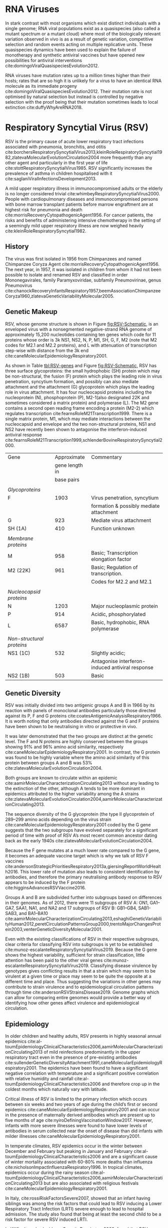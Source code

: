 * RNA Viruses
In stark contrast with most organisms which exist distinct individuals with a
single genome; RNA viral populations exist as a quasispecies (also called a
mutant spectrum or a mutant cloud) where most of the biologically relevant
variation observed in vivo is as a result of genetic variation, competitive
selection and random events acting on multiple replicative units.
These quasispecies dynamics have been used to explain the failure of monotherapy
and synthetic antiviral vaccines but have opened new possibilities for antiviral
interventions cite:domingoViralQuasispeciesEvolution2012.

RNA viruses have mutation rates up to a million times higher than their hosts;
rates that are so high it is unlikely for a virus to have an identical RNA
molecule as its immediate progeny cite:domingoViralQuasispeciesEvolution2012.
Their mutation rate is not optimised by natural selection but instead is
controlled by negative selection with the proof being that their mutation
sometimes leads to local extinction cite:duffyWhyAreRNA2018.

* Respiratory Syncytial Virus (RSV)
RSV is the primary cause of acute lower respiratory tract infections associated
with pneumonia, bronchitis, and otitis
cite:borchersRespiratorySyncytialVirus2013,kleinRoleRespiratorySyncytial1982,zlatevaMolecularEvolutionCirculation2004
more frequently than any other agent and particularly in the first year of life
cite:stottRespiratorySyncytialVirus1985.
RSV significantly increases the prevalence of asthma in children hospitalised
with it cite:saglaniViralInfectionsDevelopment2013.

A mild upper respiratory illness in immunocompromised adults or the elderly is
no longer considered trivial cite:whimbeyRespiratorySyncytialVirus2000.
People with cardiopulmonary diseases and immunocompromised persons with bone
marrow transplant patients before marrow engraftment are at highest risk for
pneumonia and death cite:morrisRecoveryCytopathogenicAgent1956.
For cancer patients, the risks and benefits of administering intensive
chemotherapy in the setting of a seemingly mild upper respiratory illness are
now weighed heavily cite:kleinRoleRespiratorySyncytial1982.

** History
The virus was first isolated in 1956 from Chimpanzees and named Chimpanzee
Coryza Agent cite:morrisRecoveryCytopathogenicAgent1956.
The next year, in 1957, it was isolated in
children from whom it had not been possible to isolate and renamed RSV and
classified in order Mononegavirales, family Paramyxoviridae, subfamily
Pneumovirinae, genus Pneumovirus
cite:chanockRecoveryInfantsRespiratory1957,beemAssociationChimpanzeeCoryza1960,zlatevaGeneticVariabilityMolecular2005.

#+LATEX: \newpage

** Genetic Makeup
#+CAPTION[RSV Capsid]:(a) A schematic of RSV antisense RNA strand showing its ten genes. The rectangles represent genes with the different shades of the same colour used to show similarity. The grey connectors are the intergenic regions. The numbers below are the estimated gene lengths. (b) A schematic of the RSV capsid showing the lipid bilayer and most importantly, the surface of the F and G glycoproteins. Both images adapted from cite:namRespiratorySyncytialVirus2019.
#+ATTR_LATEX: :placement [h!] :width 1.0\textwidth :float multicolumn
#+NAME: fig:RSV-Schematic
[[../Figures/Schematic of RSV.png]]

RSV, whose genome structure is shown in Figure [[fig:RSV-Schematic]], is an enveloped virus with a
nonsegmented negative-strand RNA genome of approximately 15,200 nucleotides
containing ten genes which code for 11 proteins whose order is 3k NS1, NS2, N,
P, M1, SH, G, F, M2 (note that M2 codes for M2.1 and M2.2 proteins), and L with
attenuation of transcription step-wise with distance from the 3k end
cite:caneMolecularEpidemiologyRespiratory2001.

As shown in Table [[tbl:RSV-genes]] and Figure [[fig:RSV-Schematic]], RSV has three surface glycoproteins: the small
hydrophobic (SH) protein which may be non-structural, the fusion (F) protein
which plays the leading role in virus penetration, syncytium formation, and
possibly can also mediate attachment and the attachment (G) glycoprotein which
plays the leading role in virus attachment. It has four nucleocapsid proteins
including the nucleoprotein (N), phosphoprotein (P), M2-1(also designated 22K
and sometimes considered a matrix protein) and polymerase (L).
The M2 gene contains a second open reading frame encoding a protein (M2-2)
which regulates transcription cite:fearnsRoleM21Transcription1999.
There is a single matrix protein, M1, which may mediate interactions between the
nucleocapsid and envelope and the two non-structural proteins, NS1 and NS2  have
recently been shown to antagonise the interferon-induced antiviral response
cite:fearnsRoleM21Transcription1999,schlenderBovineRespiratorySyncytial2000.



#+CAPTION[Summary of RSV Genes]: A summary of RSV genes and their function. Listed are the glycoproteins (F, G, SH), membrane proteins (M, M2), nucleoplasmic proteins (N, P, L), non-structural proteins (NS1, NS2); their approximate lengths in base pairs and commentary on them.
#+LABEL: tbl:RSV-genes
| Gene                           |    Approximate | Commentary                                       |
|                                | gene length in |                                                  |
|                                |     base pairs |                                                  |
|--------------------------------+----------------+--------------------------------------------------|
|                                |                |                                                  |
| \emph{Glycoproteins}           |                |                                                  |
| F                              |           1903 | Virus penetration, syncytium                     |
|                                |                | formation & possibly mediate attachment          |
| G                              |            923 | Mediate virus attachment                         |
| SH (1A)                        |            410 | Function unknown                                 |
|                                |                |                                                  |
| \emph{Membrane proteins}       |                |                                                  |
| M                              |            958 | Basic; Transcription elongation factor           |
| M2 (22K)                       |            961 | Basic; Regulation of transcription.              |
|                                |                | Codes for M2.2 and M2.1                          |
|                                |                |                                                  |
| \emph{Nucleocapsid proteins}   |                |                                                  |
| N                              |           1203 | Major nucleoplasmic protein                      |
| P                              |            914 | Acidic, phosphorylated                           |
| L                              |           6587 | Basic, hydrophobic, RNA polymerase               |
|                                |                |                                                  |
| \emph{Non-structural proteins} |                |                                                  |
| NS1 (1C)                       |            532 | Slightly acidic;                                 |
|                                |                | Antagonise interferon-induced antiviral response |
| NS2 (1B)                       |            503 | Basic                                            |



** Genetic Diversity
RSV was initially divided into two antigenic groups A and B in 1966 by its
reaction with panels of monoclonal antibodies particularly those directed
against its P, F and G proteins cite:coatesAntigenicAnalysisRespiratory1966.
It is worth noting that only antibodies directed against the G and F proteins
have been shown to be neutralising in vitro or protective in vivo. 

It was later demonstrated that the two groups are distinct at the genetic level.
The F and N proteins are highly conserved between the groups showing 91% and 96%
amino acid similarity, respectively
cite:caneMolecularEpidemiologyRespiratory2001.
In contrast, the G protein was found to be highly variable where the amino acid
similarity of this protein between groups A and B was 53%
cite:zlatevaMolecularEvolutionCirculation2004.

Both groups are known to circulate within an epidemic
cite:aamirMolecularCharacterizationCirculating2013
without any leading to the extinction of the other, although A tends to be more
dominant in epidemics attributed to the higher variability among the A strains
cite:zlatevaMolecularEvolutionCirculation2004,aamirMolecularCharacterizationCirculating2013.

The sequence diversity of the G glycoprotein
(the type II glycoprotein of 289–299 amino acids depending on the virus strain
cite:caneMolecularEpidemiologyRespiratory2001
coded by the G gene suggests that the two subgroups have evolved
separately for a significant period of time with proof of RSV A’s most recent
common ancestor dating back as the early 1940s
cite:zlatevaMolecularEvolutionCirculation2004.

Because the F gene mutates at a much lower rate compared to the G gene, it
becomes an adequate vaccine target which is why we talk of RSV F vaccines
cite:andersonStrategicPrioritiesRespiratory2013a,giersingReportWorldHealth2016.
This lower rate of mutation also leads to consistent identification by
antibodies, and therefore the primary neutralising antibody response to RSV
appears to be induced by the F protein cite:higginsAdvancesRSVVaccine2016.

Groups A and B are subdivided further into subgroups based on differences in
their genomes.
As of 2012, there were 11 subgroups of RSV A: ON1, GA1–GA7, SAA1, NA1, and NA2
and 17 subgroups of RSV B: GB1–GB4, SAB1-SAB3, and BA1–BA10
cite:aamirMolecularCharacterizationCirculating2013,eshaghiGeneticVariabilityHuman2012,peretCirculationPatternsGroup2000,trentoMajorChangesProtein2003,venterGeneticDiversityMolecular2001.

Even with the existing classifications of RSV in their respective subgroups,
clear criteria for classifying RSV into subgroups is yet to be established
cite:munoz-escalanteRespiratorySyncytialVirus2019.
Because the G gene shows the highest variability, sufficient for strain
classification, little attention has been paid to the other viral genes
cite:munoz-escalanteRespiratorySyncytialVirus2019.
Classifying disease virulence by genotypes gives conflicting results in that a
strain which may seem to be virulent at a given time or place may seem to be
quite the opposite at a different time and place.
Thus suggesting the variations in other genes may contribute to strain virulence
and to epidemiological circulation patterns through time
cite:andersonRSVStrainsDisease2019.
Genome graphs which can allow for comparing entire genomes would provide a
better way of identifying how other genes affect virulence and epidemiological
circulation.

** Epidemiology
In older children and healthy adults, RSV presents in highly seasonal annual
epidemics cite:al-toumEpidemiologyClinicalCharacteristics2006,aamirMolecularCharacterizationCirculating2013
of mild reinfections predominantly in the upper respiratory tract even in the presence
of pre-existing antibodies
cite:sullenderGeneticDiversityAttachment1991,caneMolecularEpidemiologyRespiratory2001.
The epidemics have been found to have a significant negative correlation with
temperature and a significant positive correlation with relative humidity and
rainfall cite:al-toumEpidemiologyClinicalCharacteristics2006 and therefore crop
up in the coldest months which naturally vary with latitude.

Critical illness of RSV is limited to the primary infection which occurs
between six weeks and two years of age during the child’s first or second
epidemics cite:caneMolecularEpidemiologyRespiratory2001 and can occur in the
presence of maternally derived antibodies which are present up to five months of
age cite:nyiroDefiningVaccinationWindow2017.
However, infants with more severe illnesses were found to have lower levels of
antibodies in serum collected near the onset of disease than did infants with
milder illnesses cite:caneMolecularEpidemiologyRespiratory2001.

In temperate climates, RSV epidemics occur in the winter between December and
February but peaking in January and February cite:al-toumEpidemiologyClinicalCharacteristics2006
and are a significant cause of winter mortality associated with 60-80% more
deaths than influenza cite:nicholsonImpactInfluenzaRespiratory1996.
In tropical climates, epidemics occur during the rainy season
cite:al-toumEpidemiologyClinicalCharacteristics2006,aamirMolecularCharacterizationCirculating2013
but are also associated with religious festivals
cite:caneMolecularEpidemiologyRespiratory2001.

In Italy, cite:rossiRiskFactorsSevere2007, showed that an infant having siblings was among
the risk factors that could lead to RSV inducing a Lower Respiratory Tract
Infection (LRTI) severe enough to lead to hospital admission.
The study also found that being at least the second child to be a risk factor
for severe RSV induced LRTI. 

In Kilifi, cite:nokesIncidenceSeverityRespiratory2009,
found that RSV epidemics do not have a simple annual pattern but rather an
interepidemic period alternating between 9 and 15 months.
They do however start from November through February and peak from January
through May.
A different study in Kilifi, cite:okiroFactorsAssociatedIncreased2008, found
that household crowding, which is assumed to increase contact intensity
resulting in increased duration of exposure led to higher rates of RSV infection
in infants.

A key target group for an RSV pediatric vaccine is infants under two months of
age cite:nokesNewStrategiesControl2008; however, vaccine development has been
unsuccessful for young infants around this age.
In contrast, this has not been the case for older children. Mathematical models
cite:whiteTransmissionDynamicsGroups2005,whiteUnderstandingTransmissionDynamics2007
suggest that vaccination of older infants or siblings
could be pivotal in avoiding infection for younger children.
In Kilifi, cite:kinyanjuiVaccineInducedHerd2015,munywokiInfluenceAgeSeverity2015
found that immunisation of young children between five to ten months is likely
to be a highly effective method for protection of infants below three months of
age.

A method of indirect protection of young infants through the immunisation of
older members of the household, cocooning, is necessary to interrupt chains of
transmission; therefore, providing indirect protection to infants.
It is crucial to determine from whom infants acquire their infection from to
determine who is best to target for immunisation—especially given the budget
constraints in developing countries.

#+LATEX: \newpage

* The Kilifi Household Study
The home is where infants spend most of their time, on top of that, households
are areas of frequent and intense contact—conducive for the spread of
respiratory viruses, including RSV. In 2010 Muywoki et al. developed a
prospective study to investigate the introduction and transmission of RSV in
households using molecular techniques. The primary objective of this study was
to determine who acquires infection from whom (WAIFW) within households during
RSV outbreaks cite:munywokiTransmissionRespiratorySyncytial2013.
This study was carried out in the Matsangoni location, within the Kilifi Health
and Demographic Surveillance System cite:scottProfileKilifiHealth2012,
Kilifi District, Kenya during the RSV season between November 2009 and
June 2010. In addition, the study area has six public primary schools and one
non-boarding secondary school.

The study involved 493 members of 47 households. Each household had to have an
infant, a member of the household below one year of age, born after the previous
RSV epidemic and at least one elder sibling. Nasopharyngeal (NSP) swabs were
collected every 3-4 days irrespective of symptoms and tested for respiratory
viruses, including RSV, using a molecular diagnostic assay. Moreover, once a
week, a specimen of oral fluid from around the gums was collected for RSV
antibody screening and sensitivity of oral fluid (OF) detection of RSV in
molecular diagnostics.
A total of 16, 924 NPS swabs were collected, representing 86% of the planned
cite:munywokiTransmissionRespiratorySyncytial2013.

A whole-genome sequencing (WGS) assay for RSV was developed with the aim of
resolving chains of transmission within the household, and to study rates of
mutation and minor-variant population dynamics within and between infected hosts
cite:agotiGeneticDiversityRespiratory2014.
RSV was detected in 40 (85%) households and 179 (36%) of the participants.
In 28 of the 44 households with complete data, there was transmission of RSV to
the infants experiencing their first epidemic
cite:munywokiTransmissionRespiratorySyncytial2013.
This study thus provided suitable samples to analyse how RSV is transmitted
within the community, schools and, for our purposes, the home
cite:agotiTransmissionPatternsEvolution2017,agotiGenomicAnalysisRespiratory2019,githinjiAssessingUtilityMinority2018,kinyanjuiVaccineInducedHerd2015,munywokiInfluenceAgeSeverity2015. 

To focus the study on household transmission, I focused on samples from a single
household, HH5, which was a large household of twenty-five members with an
infant and school-going siblings and genetically closely related samples going
by previous studies
cite:githinjiAssessingUtilityMinority2018,agotiGenomicAnalysisRespiratory2019.


#+LATEX: \newpage

* Graphs in Bioinformatics
Contemporary reference genomes utilise a linear sequence of characters to
represent the bases that make up the DNA of multiple individuals, shown in
Figure [[fig:alignment-linear]].
This linearity introduces a bias in mapping known as reference bias
cite:degnerEffectReadmappingBiases2009,diltheyImprovedGenomeInference2015.

Reference bias is a tendency in read mapping to overlook variation and
overreport sequence that is present in the reference compared to the sequence
that is not present in the reference.
This bias is exacerbated in reads which are highly divergent from the reference,
such as structural variation, or which are completely absent from the reference
cite:degnerEffectReadmappingBiases2009,schneebergerSimultaneousAlignmentShort2009,liBuildingSequenceMap2010,brandtMappingBiasOverestimates2015,patenGenomeGraphsEvolution2017,garrisonVariationGraphToolkit2018.

#+CAPTION[Read alignment against a linear reference]: A screenshot of reads aligned to a linear reference in igv.
#+NAME: fig:alignment-linear
#+ATTR_LATEX: :width 0.75\textwidth
file:../Figures/Alignment-igv.png


The inability of linear references to hold information on genetic variation has
led to the need for a structure that can represent variation that is inherent in
the genome.
Other models, such as the variant-call format to hold variation information, or
assembly graphs often represented as FASTG or GFA, can approach this structure
with varying degrees of accuracy but they are decoupled from the reference and
therefore not incorporated in mapping and consequently the comparison of
samples. 

Graph structures, on the other hand, are malleable, can be updated, and can
comfortably represent contradicting information, as alternative nodes, allowing
them to straightforwardly represent a genome and its inherent variation
cite:patenGenomeGraphsEvolution2017,liDesignConstructionReference2020.
Graphical representation of the reference sequence will expectedly lead to
improvements in mapping reads, variant calling and haplotype determination
cite:patenGenomeGraphsEvolution2017.
This is facilitated by the increased resolution in read mapping provided by
genome graphs Figure fig:alignment-graphical.

#+CAPTION[Read alignment against a graph-based reference]: A schematic of reads aligned against a graph.
#+NAME: fig:alignment-graphical
#+ATTR_LATEX: :width 0.75\textwidth
file:../Figures/Alignment-graph-schematic.png


Reference bias affects how samples are compared against each other in downstream
analysis leading to the need to draw out a representative structure that
accounts for variation using which samples can be compared—Figure
[[fig:alignment-graphical]].
This representative structure, in our case, is a coverage vector.

#+CAPTION[Graphical all vs all comparison]: Contemporary genomic methods compare each sample based on how it compares against a reference. A pangenomic method compares each sample against every other sample through the use of a reference pangenome graph. a) Shows this comparison using Venn diagrams and three samples A, B, and C. b) from cite:eizengaSuccinctDynamicVariation2020.
#+NAME: fig:all-vs-all-comparison
#+ATTR_LATEX: :width 0.75\textwidth
file:../Figures/combined-all-vs-all.png


This study hypothesises that looking into genomic variation in the household
with the help of genome graphs will take us a step forward in understanding
household transmission, for which the tools we use today are not giving us
sufficient resolution.
The hope is that the previously demonstrated increased resolution by variation
graphs cite:garrisonVariationGraphToolkit2018 will prove especially useful at
the level of the household.


#+LATEX: \clearpage

* Graph Theory
A graph is an object, or collection, of two sets, a vertex set and edge set.
The vertex set is a finite non-empty set. A graph must therefore have at least
one vertex.
The edge set may be empty cite:trudeauIntroductionGraphTheory1993
and is used to present relationships between the vertices.

Figure [[fig:three-and-four-node-graph]] shows how a graph can be represented
visually.


#+CAPTION[A Three Node and A Four Node Graph]:G is an undirected graph with four nodes a,b,c and d. H is an undirected graph with nodes a, b and c.
#+ATTR_LATEX: :placement [!ht] :width 0.5\textwidth :float multicolumn
#+NAME: fig:three-and-four-node-graph
file:../Figures/Three-and-four-node-graph.png

** Classifications of Graphs
Graphs can be broken down into many classifications, but in this case, we want
to focus on simple versus multigraphs and directed versus undirected.
A simple graph can only have one edge connecting two adjacent vertices while a
multigraph is a graph in which two adjacent vertices are connected by more than
one edge.

#+CAPTION[A simple graph and a multigraph]:(a) A diagram of a simple graph; any two nodes in such a graph are connected by a single edge. (b) A multigraph where more than one edge can connect any two nodes.
#+ATTR_LATEX: :placement [!ht] :width 0.6\textwidth :float multicolumn
#+NAME: fig:simple-graph
file:../Figures/Simple-and-Multigraph.png

A directed graph (Figure [[fig:directed-graph]]) also called a digraph is a graph in which the edges have
direction.

#+CAPTION[A Directed Graph]:A directed graph with the edges indicating direction.
#+ATTR_LATEX: :placement [!ht] :width 0.4\textwidth :float multicolumn
#+NAME: fig:directed-graph
file:../Figures/Digraph.png

An undirected graph (Figure [[fig:undirected-graph]]) is one in which the edges do
not have direction indicated on them.

#+CAPTION[An Undirected Graph]:An undirected graph where the edges have no indication of direction.
#+ATTR_LATEX: :placement [!ht] :width 0.4\textwidth :float multicolumn
#+NAME: fig:undirected-graph
file:../Figures/Undirected.png

A bidirected graph is one in which each edge has an independent orientation
cite:edmondsMatchingWellSolvedClass2003.
This is important for the representation of strand,
that is, reading a DNA molecule in its forward or reverse complement orientation
cite:patenGenomeGraphsEvolution2017.

The degree of a vertex v in a graph G, is the number of edges of G incident with
v (going in and out of v), each loop counting as two edges.
In directed graphs, we have the concept of indegree and outdegree.
The indegree refers to the numbers of head ends of the edges adjacent to a
vertex, and the outdegree is the number of tail ends of the edges adjacent to a
vertex cite:bondyGraphTheory2011. A vertex is even if its degree is an even number
and odd otherwise cite:trudeauIntroductionGraphTheory1993.

An isomorphism (Figure [[fig:isomorphism]]) is a relationship between two graphs such
that the two graphs can be represented by identical diagrams
cite:bondyGraphTheory2011
whereas an automorphism of a graph is an isomorphism of the graph to itself as
shown below.

#+CAPTION[A graph isomorphism]:The two nodes are different visualizations of the same graph and therefore an isomorphism.
#+ATTR_LATEX: :placement [h] :width 0.6\textwidth :float multicolumn
#+NAME: fig:isomorphism
file:../Figures/Isomorphism.png

** Walks and paths
A path is a simple graph whose vertices can be arranged in a linear sequence in
such a way that two vertices are adjacent if they are consecutive in the
sequence, and are nonadjacent otherwise cite:bondyGraphTheory2011.


A walk in a graph is a sequence  of not necessarily distinct vertices in which
A1 is joined by an edge to A2, A2 is joined by an edge to A3, ..., and An−1 is
joined by an edge to An. The walk is said to join A1 and An
cite:trudeauIntroductionGraphTheory1993.

Therefore, a path is a graph, whereas a walk is a traversal of a graph.

An Euler or Eulerian walk is a walk that uses every edge in the graph exactly
once.

A Hamiltonian walk is like an Eulerian walk, but for nodes and can be open or
closed, an open hamilton walk is a walk that uses every vertex in the graph
exactly once.
A closed hamilton walk is a closed walk that uses the initial vertex exactly
twice and all the other vertices in the graph exactly once
cite:trudeauIntroductionGraphTheory1993.

#+LATEX: \newpage

* Pangenome Graphs
Pan is a word that implies the combinations of many or all; therefore, a
pangenome is a genome that is composed of many or all genomes. Going by this, a
pangenome graph (closely related to a genome graph) is a genome graph capable of
representing a pangenome.
RNA viruses, given their quasispecies characteristic and small genome size,
lend themselves naturally to have their genomes represented as pangenomes.

Pangenome graphs can be broadly categorised into reference-guided and
reference-free (de novo) with some tools supporting both. De novo approaches do
not require any prior information, such as a reference genome or knowledge of
the quasispecies or pangenome composition. De novo approaches have been shown to
have advantages over reference-guided reconstruction, since using a reference
genome can induce significant biases cite:baaijensStrainawareAssemblyGenomes2019.

** Sequence graph
Sequence graphs, though not used in and of themselves, are built upon to
implement pangenome graphs.
A sequence graph, Figure 10, is a bidirected graph in which each node is
labelled with a nucleotide string cite:patenGenomeGraphsEvolution2017.
In this bidirected graph, the features of an edge indicate to which side of a
node (sequence), either 5’ or 3’, each end of the edge connects
cite:novakGenomeGraphs2017.


#+CAPTION[Sequence Graph]:A sequence graph where nodes are labelled with nucleotides and the edges encode strandedness of the nucleotide connection, which is forward or reverse. The forward strands are represented by pink edges while reverse strands are represented by dotted purple edges.
#+ATTR_LATEX: :placement [h] :width 0.75\textwidth :float multicolumn
#+NAME: fig:isomorphism
file:../Figures/sequence-graph.png

** Variation Graph
A variation graph is a graph where a complete walk along the graph represents a
haplotype cite:patenGenomeGraphsEvolution2017. Variation graphs are genome
graphs that embed the paths in the graph \todo{Citation Needed}.
In the case of viruses, these paths can be used to represent unique viral
genomes in quasispecies, haplotypes. 

Many genome graphs do not represent the concept of the strand—reading a DNA
molecule in its forward and reverse complement orientations.
cite:patenGenomeGraphsEvolution2017. To express strandedness, directed graphs
can be generalised to bidirected graphs
cite:edmondsMatchingWellSolvedClass2003,medvedevComputationalMethodsDiscovering2009
in which each edge endpoint has an independent orientation, indicating whether
the forward or the reverse complement strand of the attached node is to be
visited when entering the node through that endpoint of the edge. Inversions,
reverse tandem duplications, and arbitrarily complex rearrangements are
expressible in the bidirected representation cite:patenGenomeGraphsEvolution2017.


#+LATEX: \definecolor{mypink}{RGB}{225, 0, 128}
#+LATEX: \definecolor{mygreen}{RGB}{106, 168, 79}
#+LATEX: \definecolor{myblue}{RGB}{111, 168, 220}
#+LATEX: \definecolor{myred}{RGB}{225, 0, 0}
#+LATEX: \definecolor{mypurple}{RGB}{153, 0, 255}

| \color{mypink}Individual 1  | \color{mypink} A  | \color{mypink} C  | \color{mypink} T  | \color{mypink} G  | \color{mypink} A  | \color{mypink} A  | \color{mypink} T  |
| \color{myblue}Individual 2  | \color{myblue} A  | \color{myblue} C  | \color{myblue} T  | \color{myblue} T  | \color{myblue} -  | \color{myblue} -  | \color{myblue} T  |
| \color{mygreen}Individual 3 | \color{mygreen} A | \color{mygreen} C | \color{mygreen} T | \color{mygreen} T | \color{mygreen} A | \color{mygreen} A | \color{mygreen} T |
|-----------------------------+-------------------+-------------------+-------------------+-------------------+-------------------+-------------------+-------------------|
| \color{red}Consensus        | \color{red} A     | \color{red} C     | \color{red} T     | \color{red} T     | \color{red} A     | \color{myred} A   | \color{red} T     |


#+CAPTION[Variation Graph]: A variation graph with the paths outlined at the bottom
#+ATTR_LATEX: :placement [h!] :width 0.7\textwidth :float multicolumn
#+NAME: fig:vg
file:./figures/Variation-Graph-Page-1.png


In case of addition of individual 4 containing an inversion at node 2,3 and 4


| \color{mypink}Individual 1   | \color{mypink} A   | \color{mypink} C   | \color{mypink} T   | \color{mypink} G   | \color{mypink} A   | \color{mypink} A   | \color{mypink} T   |
| \color{myblue}Individual 2   | \color{myblue} A   | \color{myblue} C   | \color{myblue} T   | \color{myblue} T   | \color{myblue} -   | \color{myblue} -   | \color{myblue} T   |
| \color{mygreen}Individual 3  | \color{mygreen} A  | \color{mygreen} C  | \color{mygreen} T  | \color{mygreen} T  | \color{mygreen} A  | \color{mygreen} A  | \color{mygreen} T  |
| \color{mypurple}Individual 4 | \color{mypurple} A | \color{mypurple} C | \color{mypurple} A | \color{mypurple} A | \color{mypurple} T | \color{mypurple} T | \color{mypurple} T |
|------------------------------+--------------------+--------------------+--------------------+--------------------+--------------------+--------------------+--------------------|
| \color{red}Consensus         | \color{red} A      | \color{red} C      | \color{red} T      | \color{red} T      | \color{red} A      | \color{myred} A    | \color{red} T      |


#+CAPTION[Variation Graph with Inversion]: A variation graph represeting the paths but containing an inversion in individual 4
#+ATTR_LATEX:  :placement [h!] :width 0.7\textwidth :float multicolumn
#+NAME: fig:vg-with-insertion
file:./figures/Variation-Graph-Page-2.png


Compared to eukaryotes, viruses have relatively short genomes, and high
mutation rates cite:duffyWhyAreRNA2018 and RNA viruses exist as a quasi-species
cite:domingoViralQuasispeciesEvolution2012.
This gives rise to the need to deconvolute the individual haplotypes and
quantify them, making variation graphs a prime instrument for this.
VG-flow cite:baaijensStrainawareAssemblyGenomes2019 performs de novo, strain aware metagenomic
assembly focusing on short-read data.  It takes as input next-generation
sequencing (NGS) data and a collection of strain-specific contigs assembled from
the data and produces full-length haplotypes and corresponding abundance
estimates.

** Population Reference Graphs (PRGs)
Population reference graphs are graphs that represent a population-wide genome
combining multiple reference sequences and catalogues of variation
cite:diltheyImprovedGenomeInference2015,liDesignConstructionReference2020. 
This concept may also be extended to represent, in our case, a virus mutant
cloud.

* Problems arising from graph-based reference models
** Coordinate system
A reference genome coordinate system is a system that uniquely determines the
positions of bases in the reference genome 
cite:randCoordinatesIntervalsGraphbased2017. 
This is trivial with linear references where bases are ordered ascendingly from 
left to right, but with graphs, it is no longer trivial to define a locus on 
the reference cite:patenGenomeGraphsEvolution2017. 

According to the Computational Pan-Genomics Consortium (2016), there are three
qualities that a coordinate system should have 
cite:patenGenomeGraphsEvolution2017,randCoordinatesIntervalsGraphbased2017. 
A coordinate system should have: i) monotonicity genome graph coordinates of
successive bases within a genome should be increasing, ii) legibility
coordinates should be compact and human interpretable, and iii) spatiality
bases physically close together within a genome should have similar coordinates,
vertical spatiality of bases that are allelic variants of one another 
cite:randCoordinatesIntervalsGraphbased2017 horizontal spatiality of bases that can appear together 
within a single molecule cite:randCoordinatesIntervalsGraphbased2017. 

The vg family of tools solves this through topological sort, which gives an 
ascending order of the nodes.

** Calling alleles at sites
Calling an allele is declaring its presence at a given position which could span
several nodes or edges in an undefined manner. 
A proposed way to describe their positions is via motif
cite:patenGenomeGraphsEvolution2017, patterns of interconnections occurring in
complex networks at numbers that are significantly higher than those in
randomised networks cite:miloNetworkMotifsSimple2002, called a superbubble in directed graph
or an ultrabubble in bidirected graphs cite:patenGenomeGraphsEvolution2017.
Superbubbles and ultrabubbles are directed acyclic subgraphs that connect to the
rest of the graph through one source node and one sink node
cite:patenGenomeGraphsEvolution2017.

#+CAPTION[A bubble in a graph]:A hypothetical genome graph constructed from the genomes of two individuals, one and two, with a bubble forming around the divergence between the two genomes.
#+ATTR_LATEX: :placement [h] :width 0.75\textwidth :float multicolumn
#+NAME: fig:bubble
file:../Figures/bubble.png

In this case, we could declare that an allele occurs in the bubble ranging from
a given start node to a given end node.

** Non-trivial indexing and reference mapping
Genome graphs increase the amount and complexity of the text needed for search
problems. 
This means genome graph tools have to employ methods that are aware of 
alternative alleles as well as the increased number of paths 
cite:patenGenomeGraphsEvolution2017. 
The solution to this is contemporary indexing methods have to be generalised to 
graph structures; generalisations such as the gBWT (Sirén et al., 2018) could
 be achieved via partial order alignment GSSW cite:zhaoSSWLibrarySIMD2013.
